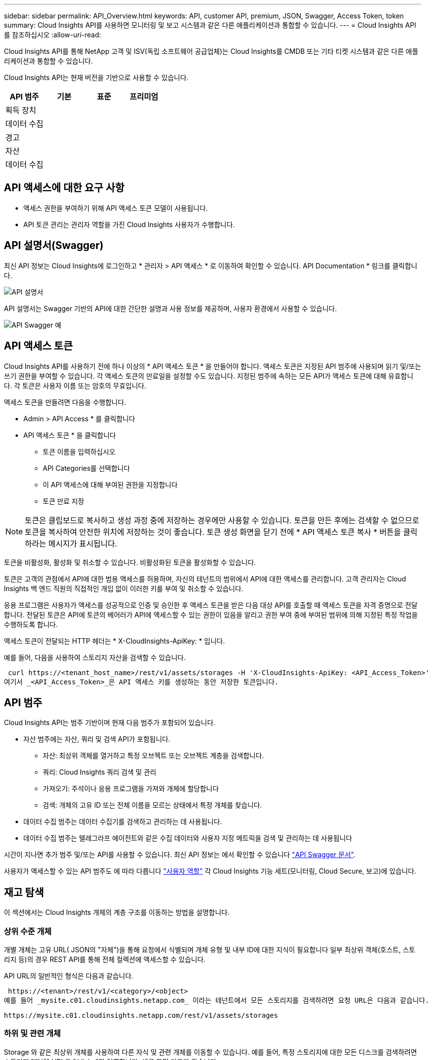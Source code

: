 ---
sidebar: sidebar 
permalink: API_Overview.html 
keywords: API, customer API, premium, JSON, Swagger, Access Token, token 
summary: Cloud Insights API를 사용하면 모니터링 및 보고 시스템과 같은 다른 애플리케이션과 통합할 수 있습니다. 
---
= Cloud Insights API를 참조하십시오
:allow-uri-read: 


[role="lead"]
Cloud Insights API를 통해 NetApp 고객 및 ISV(독립 소프트웨어 공급업체)는 Cloud Insights를 CMDB 또는 기타 티켓 시스템과 같은 다른 애플리케이션과 통합할 수 있습니다.

Cloud Insights API는 현재 버전을 기반으로 사용할 수 있습니다.

[cols="<,^s,^s,^s"]
|===
| API 범주 | 기본 | 표준 | 프리미엄 


| 획득 장치 | image:SmallCheckMark.png[""] | image:SmallCheckMark.png[""] | image:SmallCheckMark.png[""] 


| 데이터 수집 | image:SmallCheckMark.png[""] | image:SmallCheckMark.png[""] | image:SmallCheckMark.png[""] 


| 경고 |  | image:SmallCheckMark.png[""] | image:SmallCheckMark.png[""] 


| 자산 |  | image:SmallCheckMark.png[""] | image:SmallCheckMark.png[""] 


| 데이터 수집 |  | image:SmallCheckMark.png[""] | image:SmallCheckMark.png[""] 
|===


== API 액세스에 대한 요구 사항

* 액세스 권한을 부여하기 위해 API 액세스 토큰 모델이 사용됩니다.
* API 토큰 관리는 관리자 역할을 가진 Cloud Insights 사용자가 수행합니다.




== API 설명서(Swagger)

최신 API 정보는 Cloud Insights에 로그인하고 * 관리자 > API 액세스 * 로 이동하여 확인할 수 있습니다. API Documentation * 링크를 클릭합니다.

image:API_Documentation.png["API 설명서"]

API 설명서는 Swagger 기반의 API에 대한 간단한 설명과 사용 정보를 제공하며, 사용자 환경에서 사용할 수 있습니다.

image:API_Swagger_Example.png["API Swagger 예"]



== API 액세스 토큰

Cloud Insights API를 사용하기 전에 하나 이상의 * API 액세스 토큰 * 을 만들어야 합니다. 액세스 토큰은 지정된 API 범주에 사용되며 읽기 및/또는 쓰기 권한을 부여할 수 있습니다. 각 액세스 토큰의 만료일을 설정할 수도 있습니다. 지정된 범주에 속하는 모든 API가 액세스 토큰에 대해 유효합니다. 각 토큰은 사용자 이름 또는 암호의 무효입니다.

액세스 토큰을 만들려면 다음을 수행합니다.

* Admin > API Access * 를 클릭합니다
* API 액세스 토큰 * 을 클릭합니다
+
** 토큰 이름을 입력하십시오
** API Categories를 선택합니다
** 이 API 액세스에 대해 부여된 권한을 지정합니다
** 토큰 만료 지정





NOTE: 토큰은 클립보드로 복사하고 생성 과정 중에 저장하는 경우에만 사용할 수 있습니다. 토큰을 만든 후에는 검색할 수 없으므로 토큰을 복사하여 안전한 위치에 저장하는 것이 좋습니다. 토큰 생성 화면을 닫기 전에 * API 액세스 토큰 복사 * 버튼을 클릭하라는 메시지가 표시됩니다.

토큰을 비활성화, 활성화 및 취소할 수 있습니다. 비활성화된 토큰을 활성화할 수 있습니다.

토큰은 고객의 관점에서 API에 대한 범용 액세스를 허용하며, 자신의 테넌트의 범위에서 API에 대한 액세스를 관리합니다. 고객 관리자는 Cloud Insights 백 엔드 직원의 직접적인 개입 없이 이러한 키를 부여 및 취소할 수 있습니다.

응용 프로그램은 사용자가 액세스를 성공적으로 인증 및 승인한 후 액세스 토큰을 받은 다음 대상 API를 호출할 때 액세스 토큰을 자격 증명으로 전달합니다. 전달된 토큰은 API에 토큰의 베어러가 API에 액세스할 수 있는 권한이 있음을 알리고 권한 부여 중에 부여된 범위에 의해 지정된 특정 작업을 수행하도록 합니다.

액세스 토큰이 전달되는 HTTP 헤더는 * X-CloudInsights-ApiKey: * 입니다.

예를 들어, 다음을 사용하여 스토리지 자산을 검색할 수 있습니다.

 curl https://<tenant_host_name>/rest/v1/assets/storages -H 'X-CloudInsights-ApiKey: <API_Access_Token>'
여기서 _<API_Access_Token>_은 API 액세스 키를 생성하는 동안 저장한 토큰입니다.



== API 범주

Cloud Insights API는 범주 기반이며 현재 다음 범주가 포함되어 있습니다.

* 자산 범주에는 자산, 쿼리 및 검색 API가 포함됩니다.
+
** 자산: 최상위 객체를 열거하고 특정 오브젝트 또는 오브젝트 계층을 검색합니다.
** 쿼리: Cloud Insights 쿼리 검색 및 관리
** 가져오기: 주석이나 응용 프로그램을 가져와 개체에 할당합니다
** 검색: 개체의 고유 ID 또는 전체 이름을 모르는 상태에서 특정 개체를 찾습니다.


* 데이터 수집 범주는 데이터 수집기를 검색하고 관리하는 데 사용됩니다.
* 데이터 수집 범주는 텔레그라프 에이전트와 같은 수집 데이터와 사용자 지정 메트릭을 검색 및 관리하는 데 사용됩니다


시간이 지나면 추가 범주 및/또는 API를 사용할 수 있습니다. 최신 API 정보는 에서 확인할 수 있습니다 link:#api-documentation-swagger["API Swagger 문서"].

사용자가 액세스할 수 있는 API 범주도 에 따라 다릅니다 link:concept_user_roles.html["사용자 역할"] 각 Cloud Insights 기능 세트(모니터링, Cloud Secure, 보고)에 있습니다.



== 재고 탐색

이 섹션에서는 Cloud Insights 개체의 계층 구조를 이동하는 방법을 설명합니다.



=== 상위 수준 개체

개별 개체는 고유 URL( JSON의 "자체")을 통해 요청에서 식별되며 개체 유형 및 내부 ID에 대한 지식이 필요합니다 일부 최상위 객체(호스트, 스토리지 등)의 경우 REST API를 통해 전체 컬렉션에 액세스할 수 있습니다.

API URL의 일반적인 형식은 다음과 같습니다.

 https://<tenant>/rest/v1/<category>/<object>
예를 들어 _mysite.c01.cloudinsights.netapp.com_ 이라는 테넌트에서 모든 스토리지를 검색하려면 요청 URL은 다음과 같습니다.

 https://mysite.c01.cloudinsights.netapp.com/rest/v1/assets/storages


=== 하위 및 관련 개체

Storage 와 같은 최상위 개체를 사용하여 다른 자식 및 관련 개체를 이동할 수 있습니다. 예를 들어, 특정 스토리지에 대한 모든 디스크를 검색하려면 스토리지 "자체" URL을 "/disks"와 연결합니다. 예를 들면 다음과 같습니다.

 https://<tenant>/rest/v1/assets/storages/4537/disks


== 확장

많은 API 명령은 * Expand * 매개 변수를 지원하며, 이는 관련 객체의 객체 또는 URL에 대한 추가 세부 정보를 제공합니다.

일반적인 확장 매개 변수 중 하나는 _ Expand _ 입니다. 응답에는 객체에 대해 사용 가능한 모든 특정 확장 목록이 포함됩니다.

예를 들어, 다음을 요청할 경우:

 https://<tenant>/rest/v1/assets/storages/2782?expand=_expands
API는 다음과 같이 객체에 대해 사용 가능한 모든 확장을 반환합니다.

image:expands.gif["예제를 확장합니다"]

각 확장에는 데이터, URL 또는 둘 다 포함됩니다. Expand 매개 변수는 다음과 같은 여러 가지 및 중첩 특성을 지원합니다.

 https://<tenant>/rest/v1/assets/storages/2782?expand=performance,storageResources.storage
확장을 사용하면 하나의 응답에서 많은 관련 데이터를 가져올 수 있습니다. NetApp은 한 번에 너무 많은 정보를 요청하지 않을 것을 권장합니다. 이로 인해 성능 저하가 발생할 수 있습니다.

이를 방지하기 위해 최상위 컬렉션 요청은 확장할 수 없습니다. 예를 들어, 모든 스토리지 오브젝트의 확장 데이터를 한 번에 요청할 수 없습니다. 클라이언트는 개체 목록을 검색한 다음 확장할 특정 개체를 선택해야 합니다.



== 성능 데이터

성능 데이터는 여러 장치에 걸쳐 별도의 샘플로 수집됩니다. 매 시간(기본값)마다 Cloud Insights는 성능 샘플을 집계하고 요약합니다.

API를 사용하면 샘플과 요약된 데이터에 모두 액세스할 수 있습니다. 성능 데이터가 있는 개체의 경우 성능 요약을 _EXPORTED=performance_로 사용할 수 있습니다. 성능 기록 시간 시리즈는 nested_expand=performance.history_를 통해 사용할 수 있습니다.

성능 데이터 오브젝트의 예는 다음과 같습니다.

* 스토리지성능
* StoragePoolPerformance
* PortPerformance(포트 성능)
* 디스크 성능


성능 메트릭에는 설명 및 범주가 있으며 성능 요약 모음이 포함되어 있습니다. 예: 지연 시간, 트래픽 및 속도.

성능 요약에는 시간 범위(1시간, 24시간, 3일 등)에 대해 단일 성능 카운터를 사용하여 계산된 설명, 단위, 샘플 시작 시간, 샘플 종료 시간 및 요약된 값(현재, 최소, 최대, 평균 등)의 모음이 있습니다.

image:API_Performance.png["API 성능 예"]

결과 Performance Data 사전에는 다음과 같은 키가 있습니다.

* "self"는 개체의 고유 URL입니다
* "기록"은 카운터 값의 타임 스탬프 및 맵 쌍 목록입니다
* 다른 모든 사전 키("diskThroughput" 등)는 성능 메트릭의 이름입니다.


각 성능 데이터 오브젝트 유형에는 고유한 성능 메트릭 세트가 있습니다. 예를 들어, 가상 머신 성능 개체는 성능 메트릭으로 "diskThroughput"을 지원합니다. 지원되는 각 성능 메트릭은 메트릭 사전에 나와 있는 특정 "성능 범주"입니다. Cloud Insights는 이 문서의 뒷부분에 나열된 몇 가지 성능 메트릭 범주를 지원합니다. 각 성능 메트릭 사전에는 이 성능 메트릭에 대한 사람이 읽을 수 있는 설명과 성능 요약 카운터 항목 집합인 "설명" 필드도 있습니다.

성능 요약 카운터는 성능 카운터의 요약입니다. 카운터에 대한 최소, 최대 및 평균 등의 일반적인 집계 값과 최근 관찰 값, 요약 데이터에 대한 시간 범위, 카운터에 대한 단위 유형 및 데이터에 대한 임계값을 제공합니다. 임계값은 선택 사항이므로 나머지 속성은 필수입니다.

성능 요약은 다음 유형의 카운터에 사용할 수 있습니다.

* 읽기 – 읽기 작업에 대한 요약입니다
* Write – 쓰기 작업의 요약입니다
* 총계 - 모든 작업의 요약입니다. 읽기 및 쓰기의 단순한 합계보다 높을 수 있으며 다른 작업도 포함될 수 있습니다.
* Total Max – 모든 작업에 대한 요약입니다. 지정된 시간 범위의 최대 총 값입니다.




== 객체 성과 지표

API는 사용자 환경의 객체에 대한 세부 메트릭을 반환할 수 있습니다. 예를 들면 다음과 같습니다.

* IOPS(초당 입출력 요청 수), 지연 시간 또는 처리량과 같은 스토리지 성능 메트릭


* 트래픽 활용률, BB Credit Zero 데이터 또는 포트 오류와 같은 스위치 성능 메트릭


를 참조하십시오 link:#api-documentation-swagger["API Swagger 문서"] 각 오브젝트 유형에 대한 메트릭에 대한 정보를 참조하십시오.



== 성능 기록 데이터

기록 데이터는 성능 데이터에 타임 스탬프 및 카운터 맵 쌍의 목록으로 표시됩니다.

기록 카운터는 성능 메트릭 개체 이름을 기반으로 명명됩니다. 예를 들어, 가상 시스템 성능 개체는 "diskThroughput"을 지원하므로 기록 맵에는 "diskThroughput.read", "diskThroughput.write" 및 "diskThroughput.total"이라는 키가 포함됩니다.


NOTE: 타임스탬프는 UNIX 시간 형식입니다.

다음은 디스크의 성능 데이터 JSON의 예입니다.

image:DiskPerformanceExample.png["디스크 성능 JSON"]



== 용량 특성이 있는 오브젝트

용량 속성이 있는 개체는 기본 데이터 형식과 CapacityItem 을 사용하여 표시합니다.



=== 용량 항목

용량항목은 단일 논리 용량 단위입니다. 이 개체의 상위 개체에 의해 정의된 단위로 "값"과 "상위 임계값"이 있습니다. 또한 용량 값의 구성 방법을 설명하는 선택적 분석 맵을 지원합니다. 예를 들어 100TB StoragePool의 총 용량은 100의 값을 갖는 CapacityItem입니다. 이 분석 결과는 "데이터"에 할당된 60TB 및 "스냅샷"에 대해 40TB로 표시될 수 있습니다.

참고:: "HighThreshold"는 해당 메트릭의 시스템 정의 임계값을 나타내며, 클라이언트는 이 임계값을 사용하여 허용되는 구성 범위를 벗어난 값에 대한 경고 또는 시각적 신호를 생성할 수 있습니다.


다음은 여러 용량 카운터가 있는 StoragePools의 용량을 보여 줍니다.

image:StoragePoolCapacity.png["스토리지 풀 용량 예"]



== 검색을 사용하여 개체를 검색합니다

검색 API는 시스템에 대한 간단한 진입점입니다. API에 대한 유일한 입력 매개 변수는 자유 형식 문자열이며 결과 JSON에는 분류된 결과 목록이 포함되어 있습니다. 범주는 저장소, 호스트, 데이터 저장소 등과 같이 인벤토리에서 서로 다른 자산 유형입니다. 각 범주에는 검색 조건과 일치하는 범주 유형의 개체 목록이 포함됩니다.

Cloud Insights는 타사 오케스트레이션, 비즈니스 관리, 변경 제어 및 티켓 시스템과 사용자 정의 CMDB 통합을 지원하는 확장 가능한 개방형 솔루션입니다.

Cloud Insight의 RESTful API는 데이터를 간단하고 효과적으로 이동할 수 있을 뿐 아니라 사용자가 데이터에 원활하게 액세스할 수 있도록 하는 기본적인 통합 지점입니다.
